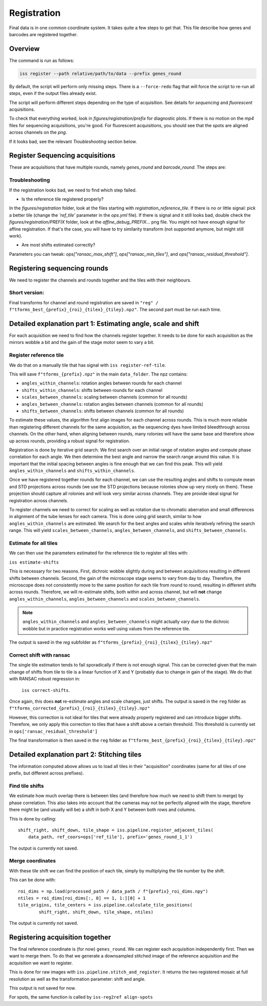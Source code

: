 Registration
============

Final data is in one common coordinate system. It takes quite a few steps to get that.
This file describe how genes and barcodes are registered together.

Overview
--------

The command is run as follows:

.. code-block:: bash

    iss register --path relative/path/to/data --prefix genes_round

By default, the script will perform only missing steps. There is a ``--force-redo`` flag
that will force the script to re-run all steps, even if the output files already exist.

The script will perform different steps depending on the type of acquisition. See
details for `sequencing` and `fluorescent` acquisitions.

To check that everything worked, look in `figures/registration/prefix` for diagnostic
plots. If there is no motion on the `mp4` files for sequencing acquisitions, you're
good. For fluorescent acquisitions, you should see that the spots are aligned across
channels on the `png`.

If it looks bad, see the relevant `Troubleshooting` section below.


Register Sequencing acquisitions
--------------------------------

These are acquisitions that have multiple rounds, namely `genes_round` and
`barcode_round`. The steps are:

.. mermaid::

    flowchart TD
    start[Start] --> regref[run_register_reference_tile];
        batch_est(((register_tile)));

        subgraph register_reference_tile
            regref --> diag_ref([check_ref_tile_registration]);
        end



        regref --> batch_est;
        batch_est --> corr;
        subgraph correct_shifts
            subgraph run_correct_shifts
                corr[run_correct_shifts];
                corr --> filt[filter_ransac_shifts];
            end

            subgraph check_tile_shifts
                filt --> ctr([check_tile_registration]);
            end
            subgraph check_shift_correction
                filt --> csc([check_shift_correction]);
            end
            subgraph check_tile_registration
                ctr --> diag_tile([check_tile_registration]);
            end
        end

Troubleshooting
~~~~~~~~~~~~~~~

If the registration looks bad, we need to find which step failed.

- Is the reference tile registered properly?

In the `figures/registration` folder, look at the files starting with
`registration_reference_tile`. If there is no or little signal: pick a better
tile (change the `'ref_tile'` parameter in the `ops.yml` file). If there is signal and
it still looks bad, double check the `figures/registration/PREFIX` folder, look at the
`affine_debug_PREFIX...` png file. You might not have enough signal for affine
registration. If that's the case, you will have to try similarity transform (not
supported anymore, but might still work).

- Are most shifts estimated correctly?

Parameters you can tweak: `ops["ransac_max_shift"]`, `ops["ransac_min_tiles"]`, and
`ops["ransac_residual_threshold"]`.



Registering sequencing rounds
-----------------------------
We need to register the channels and rounds together and the tiles with their
neighbours.

Short version:
~~~~~~~~~~~~~~

Final transforms for channel and round registration are saved in
``"reg" / f"tforms_best_{prefix}_{roi}_{tilex}_{tiley}.npz"``.
The second part must be run each time.

Detailed explanation part 1: Estimating angle, scale and shift
--------------------------------------------------------------

For each acquisition we need to find how the channels register together. It needs to be
done for each acquisition as the mirrors wobble a bit and the gain of the stage motor
seem to vary a bit.

Register reference tile
~~~~~~~~~~~~~~~~~~~~~~~



We do that on a manually tile that has signal with
``iss register-ref-tile``.

.. Diagnostics plot::
    This command will save 3 files in the ``figures/registration`` folder:
    - ``f"initial_ref_tile_registration_{prefix}.png"``: Static figure with an axis per round
    - ``f"initial_ref_tile_registration_{prefix}.mp4"``: Movie of the same data.
    - ``f"initial_ref_tile_registration_rg_stack_{x}nrounds_{prefix}.tif"``: Tif stack to load in Fiji.
    can be transformed in hyperstack with ``Image > Hyperstacks > Stack to Hyperstack`` and
    ``channels = 3``, ``slices = nrounds``

This will save ``f"tforms_{prefix}.npz"`` in the main ``data_folder``. The npz contains:

- ``angles_within_channels``: rotation angles between rounds for each channel
- ``shifts_within_channels``: shifts between rounds for each channel
- ``scales_between_channels``: scaling between channels (common for all rounds)
- ``angles_between_channels``: rotation angles between channels (common for all rounds)
- ``shifts_between_channels``: shifts between channels (common for all rounds)

To estimate these values, the algorithm first align images for each channel across rounds.
This is much more reliable than registering different channels for the same acquisition, as
the sequencing dyes have limited bleedthrough across channels. On the other hand, when aligning
between rounds, many rolonies will have the same base and therefore show up across rounds,
providing a robust signal for registration.

Registration is done by iterative grid search. We first search over an initial range of rotation
angles and compute phase correlation for each angle. We then determine the best angle and narrow
the search range around this value. It is important that the initial spacing between angles is
fine enough that we can find this peak. This will yield ``angles_within_channels`` and
``shifts_within_channels``.

Once we have registered together rounds for each channel, we can use the resulting angles and
shifts to compute mean and STD projections across rounds (we use the STD projections because
rolonies show up very nicely on them). These projection should capture all rolonies and will
look very similar across channels. They are provide ideal signal for registration across channels.

To register channels we need to correct for scaling as well as rotation due to chromatic aberration
and small differences in alignment of the tube lenses for each camera. This is done using grid search,
similar to how ``angles_within_channels`` are estimated. We search for the best angles and scales
while iteratively refining the search range. This will yield ``scales_between_channels``,
``angles_between_channels``, and ``shifts_between_channels``.


Estimate for all tiles
~~~~~~~~~~~~~~~~~~~~~~

We can then use the parameters estimated for the reference tile to register all tiles with:

``iss estimate-shifts``

This is necessary for two reasons. First, dichroic wobble slightly
during and between acquisitions resulting in different shifts between channels. Second, the
gain of the microscope stage seems to vary from day to day. Therefore, the microscope does not
consistently move to the same position for each tile from round to round, resulting in different
shifts across rounds. Therefore, we will re-estimate shifts, both within and across channel,
but will **not** change ``angles_within_channels``, ``angles_between_channels`` and
``scales_between_channels``.

.. note::
    ``angles_within_channels`` and ``angles_between_channels`` might actually vary due to the
    dichroic wobble but in practice registration works well using values from the reference tile.

The output is saved in the `reg` subfolder as
``f"tforms_{prefix}_{roi}_{tilex}_{tiley}.npz"``

Correct shift with ransac
~~~~~~~~~~~~~~~~~~~~~~~~~

The single tile estimation tends to fail sporadically if there is not enough signal. This
can be corrected given that the main change of shifts from tile to tile is a linear
function of X and Y (probably due to change in gain of the stage). We do that with
RANSAC robust regression in:

 ``iss correct-shifts``.

.. Diagnostics plot::
    This command will save one diagnostics figure in ``data_path / figures / registration``
    called ``f"tile_shifts_{prefix}_roi{roi}.pdf"``

Once again, this does **not** re-estimate angles and scale changes, just shifts. The
output is saved in the ``reg`` folder as
``f"tforms_corrected_{prefix}_{roi}_{tilex}_{tiley}.npz"``

However, this correction is not ideal for tiles that were already properly registered
and can introduce bigger shifts. Therefore, we only apply this correction to tiles
that have a shift above a certain threshold. This threshold is currently set in
``ops['ransac_residual_threshold']``

The final transformation is then saved in the ``reg`` folder as
``f"tforms_best_{prefix}_{roi}_{tilex}_{tiley}.npz"``

Detailed explanation part 2: Stitching tiles
--------------------------------------------

The information computed above allows us to load all tiles in their "acquisition"
coordinates (same for all tiles of one prefix, but different across prefixes).

Find tile shifts
~~~~~~~~~~~~~~~~

We estimate how much overlap there is between tiles (and therefore how much we need
to shift them to merge) by phase correlation. This also takes into account that the
cameras may not be perfectly aligned with the stage, therefore there might be
(and usually will be) a shift in both X and Y between both rows and columns.

This is done by calling::

    shift_right, shift_down, tile_shape = iss.pipeline.register_adjacent_tiles(
        data_path, ref_coors=ops['ref_tile'], prefix='genes_round_1_1')


The output is currently not saved.

Merge coordinates
~~~~~~~~~~~~~~~~~

With these tile shift we can find the position of each tile, simply by multiplying the
tile number by the shift.

This can be done with::

    roi_dims = np.load(processed_path / data_path / f"{prefix}_roi_dims.npy")
    ntiles = roi_dims[roi_dims[:, 0] == 1, 1:][0] + 1
    tile_origins, tile_centers = iss.pipeline.calculate_tile_positions(
            shift_right, shift_down, tile_shape, ntiles)


The output is currently not saved.

Registering acquisition together
--------------------------------

The final reference coordinate is (for now) ``genes_round``. We can register each
acquisition independently first. Then we want to merge them. To do that we generate
a downsampled stitched image of the reference acquisition and the acquisition we want
to register.

This is done for raw images with ``iss.pipeline.stitch_and_register``. It returns the
two registered mosaic at full resolution as well as the transformation parameter: shift
and angle.

This output is not saved for now.

For spots, the same function is called by ``iss-reg2ref align-spots``
